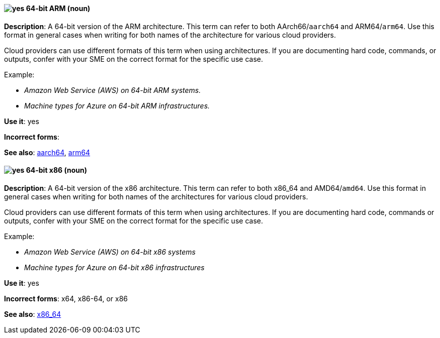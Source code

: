 [[bit-64-arm]]
==== image:images/yes.png[yes] 64-bit ARM (noun)
*Description*: A 64-bit version of the ARM architecture. This term can refer to both AArch66/`aarch64` and ARM64/`arm64`. Use this format in general cases when writing for both names of the architecture for various cloud providers.

Cloud providers can use different formats of this term when using architectures. If you are documenting hard code, commands, or outputs, confer with your SME on the correct format for the specific use case.

Example:

* _Amazon Web Service (AWS) on 64-bit ARM systems._
* _Machine types for Azure on 64-bit ARM infrastructures._

*Use it*: yes

*Incorrect forms*:

*See also*: xref:aarch64[aarch64], xref:arm64[arm64]

[[bit-64-x86]]
==== image:images/yes.png[yes] 64-bit x86 (noun)
*Description*: A 64-bit version of the x86 architecture. This term can refer to both x86_64 and AMD64/`amd64`. Use this format in general cases when writing for both names of the architectures for various cloud providers.

Cloud providers can use different formats of this term when using architectures. If you are documenting hard code, commands or outputs, confer with your SME on the correct format for the specific use case.

Example:

* _Amazon Web Service (AWS) on 64-bit x86 systems_
* _Machine types for Azure on 64-bit x86 infrastructures_

*Use it*: yes

*Incorrect forms*: x64, x86-64, or x86

*See also*: xref:x86_64[x86_64]
